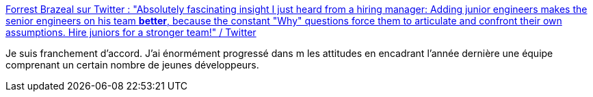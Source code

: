 :jbake-type: post
:jbake-status: published
:jbake-title: Forrest Brazeal sur Twitter : "Absolutely fascinating insight I just heard from a hiring manager: Adding junior engineers makes the senior engineers on his team *better*, because the constant "Why" questions force them to articulate and confront their own assumptions. Hire juniors for a stronger team!" / Twitter
:jbake-tags: citation,métier,compétence,communication,_mois_févr.,_année_2021
:jbake-date: 2021-02-07
:jbake-depth: ../
:jbake-uri: shaarli/1612694295000.adoc
:jbake-source: https://nicolas-delsaux.hd.free.fr/Shaarli?searchterm=https%3A%2F%2Fmobile.twitter.com%2Fforrestbrazeal%2Fstatus%2F1357042473537789952&searchtags=citation+m%C3%A9tier+comp%C3%A9tence+communication+_mois_f%C3%A9vr.+_ann%C3%A9e_2021
:jbake-style: shaarli

https://mobile.twitter.com/forrestbrazeal/status/1357042473537789952[Forrest Brazeal sur Twitter : "Absolutely fascinating insight I just heard from a hiring manager: Adding junior engineers makes the senior engineers on his team *better*, because the constant "Why" questions force them to articulate and confront their own assumptions. Hire juniors for a stronger team!" / Twitter]

Je suis franchement d'accord. J'ai énormément progressé dans m les attitudes en encadrant l'année dernière une équipe comprenant un certain nombre de jeunes développeurs.
